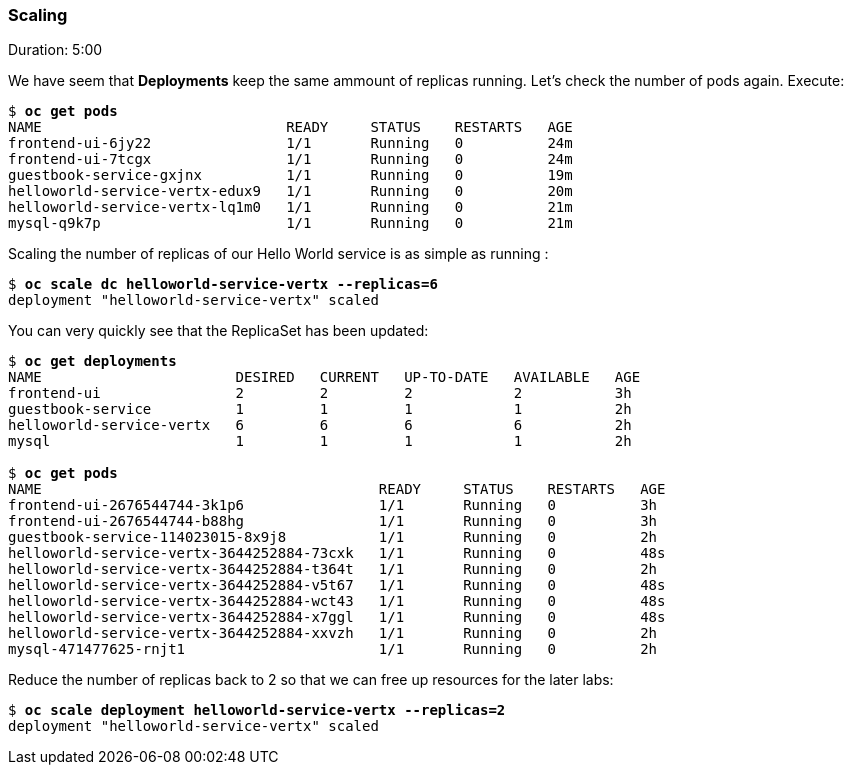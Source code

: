 // JBoss, Home of Professional Open Source
// Copyright 2016, Red Hat, Inc. and/or its affiliates, and individual
// contributors by the @authors tag. See the copyright.txt in the
// distribution for a full listing of individual contributors.
//
// Licensed under the Apache License, Version 2.0 (the "License");
// you may not use this file except in compliance with the License.
// You may obtain a copy of the License at
// http://www.apache.org/licenses/LICENSE-2.0
// Unless required by applicable law or agreed to in writing, software
// distributed under the License is distributed on an "AS IS" BASIS,
// WITHOUT WARRANTIES OR CONDITIONS OF ANY KIND, either express or implied.
// See the License for the specific language governing permissions and
// limitations under the License.

### Scaling
Duration: 5:00

We have seem that *Deployments* keep the same ammount of replicas running. Let's check the number of pods again. Execute:

[source, bash, subs="normal,attributes"]
----
$ *oc get pods*
NAME                             READY     STATUS    RESTARTS   AGE
frontend-ui-6jy22                1/1       Running   0          24m
frontend-ui-7tcgx                1/1       Running   0          24m
guestbook-service-gxjnx          1/1       Running   0          19m
helloworld-service-vertx-edux9   1/1       Running   0          20m
helloworld-service-vertx-lq1m0   1/1       Running   0          21m
mysql-q9k7p                      1/1       Running   0          21m
----

Scaling the number of replicas of our Hello World service is as simple as running :

[source, bash, subs="normal,attributes"]
----
$ *oc scale dc helloworld-service-vertx --replicas=6*
deployment "helloworld-service-vertx" scaled
----

You can very quickly see that the ReplicaSet has been updated:

[source, bash, subs="normal,attributes"]
----
$ *oc get deployments*
NAME                       DESIRED   CURRENT   UP-TO-DATE   AVAILABLE   AGE
frontend-ui                2         2         2            2           3h
guestbook-service          1         1         1            1           2h
helloworld-service-vertx   6         6         6            6           2h
mysql                      1         1         1            1           2h

$ *oc get pods*
NAME                                        READY     STATUS    RESTARTS   AGE
frontend-ui-2676544744-3k1p6                1/1       Running   0          3h
frontend-ui-2676544744-b88hg                1/1       Running   0          3h
guestbook-service-114023015-8x9j8           1/1       Running   0          2h
helloworld-service-vertx-3644252884-73cxk   1/1       Running   0          48s
helloworld-service-vertx-3644252884-t364t   1/1       Running   0          2h
helloworld-service-vertx-3644252884-v5t67   1/1       Running   0          48s
helloworld-service-vertx-3644252884-wct43   1/1       Running   0          48s
helloworld-service-vertx-3644252884-x7ggl   1/1       Running   0          48s
helloworld-service-vertx-3644252884-xxvzh   1/1       Running   0          2h
mysql-471477625-rnjt1                       1/1       Running   0          2h
----

Reduce the number of replicas back to 2 so that we can free up resources for the later labs:

[source, bash, subs="normal,attributes"]
----
$ *oc scale deployment helloworld-service-vertx --replicas=2*
deployment "helloworld-service-vertx" scaled
----
